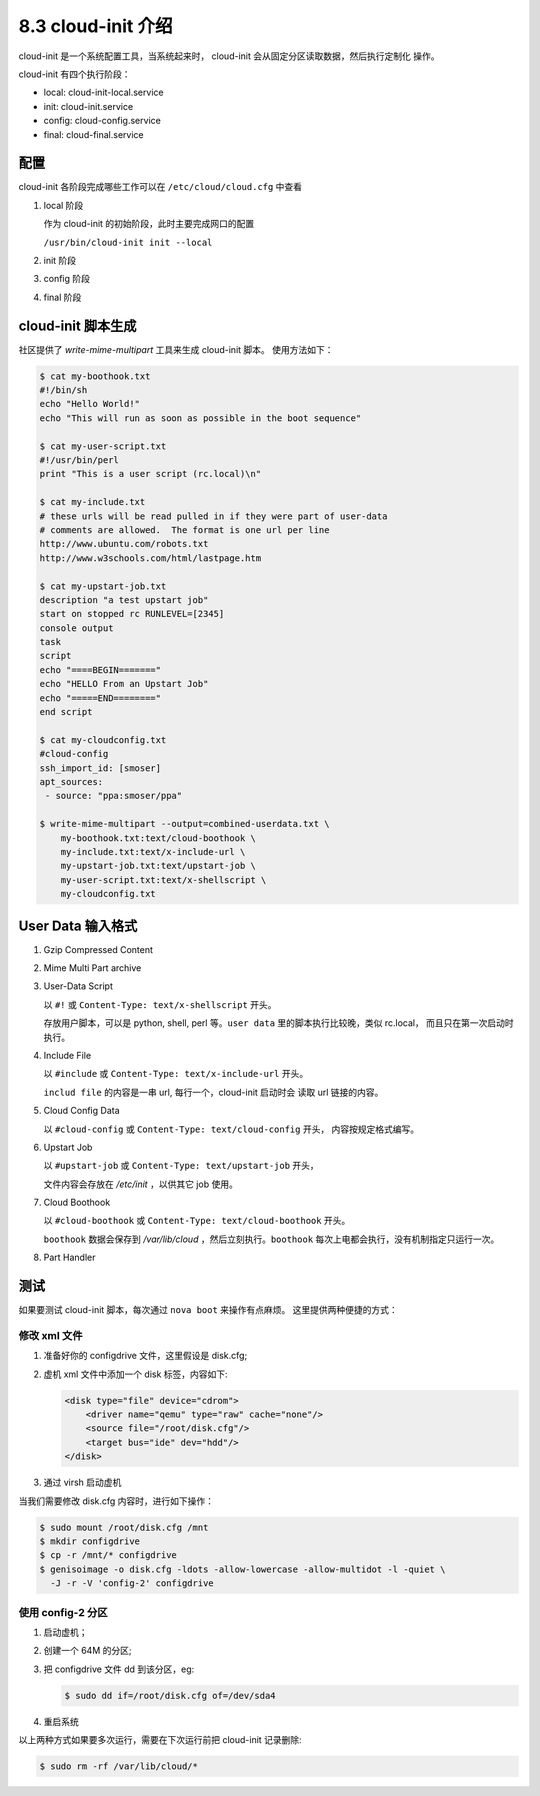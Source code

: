 ===================
8.3 cloud-init 介绍
===================

cloud-init 是一个系统配置工具，当系统起来时，
cloud-init 会从固定分区读取数据，然后执行定制化
操作。

cloud-init 有四个执行阶段：

* local:  cloud-init-local.service
* init:   cloud-init.service
* config: cloud-config.service
* final:  cloud-final.service

配置
====

cloud-init 各阶段完成哪些工作可以在 ``/etc/cloud/cloud.cfg`` 中查看

#. local 阶段

   作为 cloud-init 的初始阶段，此时主要完成网口的配置

   ``/usr/bin/cloud-init init --local``

#. init 阶段

#. config 阶段


#. final 阶段

cloud-init 脚本生成
===================

社区提供了 `write-mime-multipart` 工具来生成 cloud-init 脚本。
使用方法如下：

.. code-block:: bash

    $ cat my-boothook.txt
    #!/bin/sh
    echo "Hello World!"
    echo "This will run as soon as possible in the boot sequence"
    
    $ cat my-user-script.txt
    #!/usr/bin/perl
    print "This is a user script (rc.local)\n"
    
    $ cat my-include.txt
    # these urls will be read pulled in if they were part of user-data
    # comments are allowed.  The format is one url per line
    http://www.ubuntu.com/robots.txt
    http://www.w3schools.com/html/lastpage.htm
    
    $ cat my-upstart-job.txt
    description "a test upstart job"
    start on stopped rc RUNLEVEL=[2345]
    console output
    task
    script
    echo "====BEGIN======="
    echo "HELLO From an Upstart Job"
    echo "=====END========"
    end script
    
    $ cat my-cloudconfig.txt
    #cloud-config
    ssh_import_id: [smoser]
    apt_sources:
     - source: "ppa:smoser/ppa"

    $ write-mime-multipart --output=combined-userdata.txt \
        my-boothook.txt:text/cloud-boothook \
        my-include.txt:text/x-include-url \
        my-upstart-job.txt:text/upstart-job \
        my-user-script.txt:text/x-shellscript \
        my-cloudconfig.txt

User Data 输入格式
==================

#. Gzip Compressed Content

#. Mime Multi Part archive

#. User-Data Script

   以 ``#!`` 或 ``Content-Type: text/x-shellscript`` 开头。
   
   存放用户脚本，可以是 python, shell, perl 等。``user data``
   里的脚本执行比较晚，类似 rc.local， 而且只在第一次启动时
   执行。

#. Include File

   以 ``#include`` 或 ``Content-Type: text/x-include-url`` 开头。

   ``includ file`` 的内容是一串 url, 每行一个，cloud-init 启动时会
   读取 url 链接的内容。

#. Cloud Config Data

   以 ``#cloud-config`` 或 ``Content-Type: text/cloud-config`` 开头，
   内容按规定格式编写。

#. Upstart Job

   以 ``#upstart-job`` 或 ``Content-Type: text/upstart-job`` 开头，

   文件内容会存放在 `/etc/init` ，以供其它 job 使用。

#. Cloud Boothook

   以 ``#cloud-boothook`` 或 ``Content-Type: text/cloud-boothook`` 开头。

   ``boothook`` 数据会保存到 `/var/lib/cloud` ，然后立刻执行。``boothook``
   每次上电都会执行，没有机制指定只运行一次。

#. Part Handler

测试
====

如果要测试 cloud-init 脚本，每次通过 ``nova boot`` 来操作有点麻烦。
这里提供两种便捷的方式：

修改 xml 文件
-------------

#. 准备好你的 configdrive 文件，这里假设是 disk.cfg;
#. 虚机 xml 文件中添加一个 disk 标签，内容如下:

   .. code-block:: xml

      <disk type="file" device="cdrom">
          <driver name="qemu" type="raw" cache="none"/>
          <source file="/root/disk.cfg"/>
          <target bus="ide" dev="hdd"/>
      </disk>

#. 通过 virsh 启动虚机

当我们需要修改 disk.cfg 内容时，进行如下操作：

.. code-block:: console

    $ sudo mount /root/disk.cfg /mnt
    $ mkdir configdrive
    $ cp -r /mnt/* configdrive
    $ genisoimage -o disk.cfg -ldots -allow-lowercase -allow-multidot -l -quiet \
      -J -r -V 'config-2' configdrive

使用 config-2 分区
------------------

#. 启动虚机；
#. 创建一个 64M 的分区;
#. 把 configdrive 文件 dd 到该分区，eg:

   .. code-block:: console

    $ sudo dd if=/root/disk.cfg of=/dev/sda4

#. 重启系统


以上两种方式如果要多次运行，需要在下次运行前把 cloud-init 记录删除:

.. code-block:: console

    $ sudo rm -rf /var/lib/cloud/*




